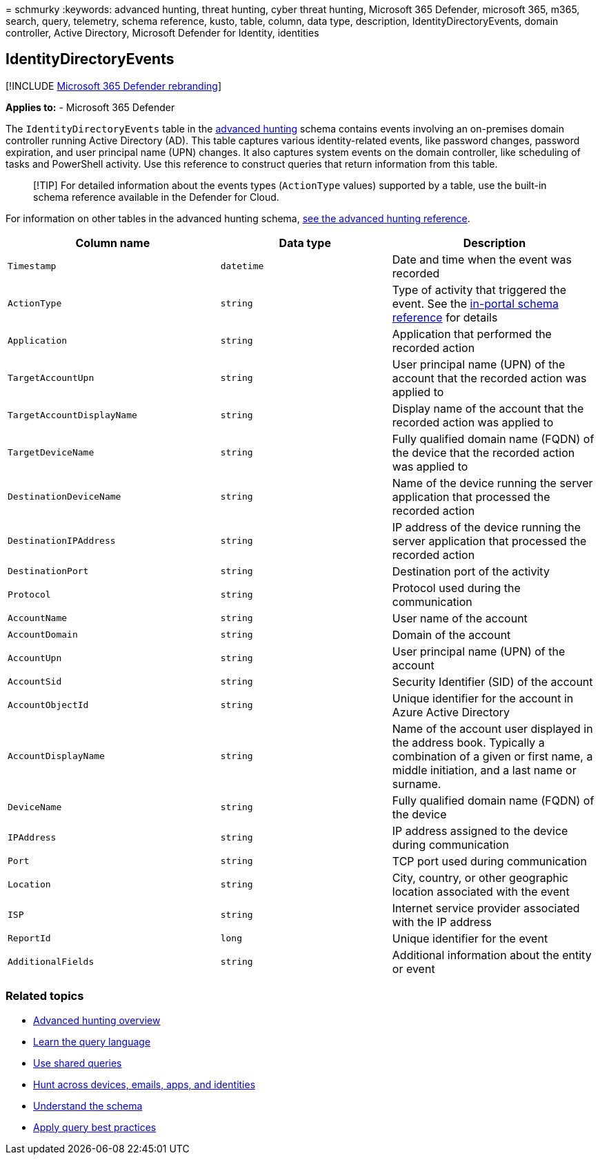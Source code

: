 = 
schmurky
:keywords: advanced hunting, threat hunting, cyber threat hunting,
Microsoft 365 Defender, microsoft 365, m365, search, query, telemetry,
schema reference, kusto, table, column, data type, description,
IdentityDirectoryEvents, domain controller, Active Directory, Microsoft
Defender for Identity, identities

== IdentityDirectoryEvents

{empty}[!INCLUDE link:../includes/microsoft-defender.md[Microsoft 365
Defender rebranding]]

*Applies to:* - Microsoft 365 Defender

The `IdentityDirectoryEvents` table in the
link:advanced-hunting-overview.md[advanced hunting] schema contains
events involving an on-premises domain controller running Active
Directory (AD). This table captures various identity-related events,
like password changes, password expiration, and user principal name
(UPN) changes. It also captures system events on the domain controller,
like scheduling of tasks and PowerShell activity. Use this reference to
construct queries that return information from this table.

____
[!TIP] For detailed information about the events types (`ActionType`
values) supported by a table, use the built-in schema reference
available in the Defender for Cloud.
____

For information on other tables in the advanced hunting schema,
link:advanced-hunting-schema-tables.md[see the advanced hunting
reference].

[width="100%",cols="36%,29%,35%",options="header",]
|===
|Column name |Data type |Description
|`Timestamp` |`datetime` |Date and time when the event was recorded

|`ActionType` |`string` |Type of activity that triggered the event. See
the
link:advanced-hunting-schema-tables.md?#get-schema-information-in-the-security-center[in-portal
schema reference] for details

|`Application` |`string` |Application that performed the recorded action

|`TargetAccountUpn` |`string` |User principal name (UPN) of the account
that the recorded action was applied to

|`TargetAccountDisplayName` |`string` |Display name of the account that
the recorded action was applied to

|`TargetDeviceName` |`string` |Fully qualified domain name (FQDN) of the
device that the recorded action was applied to

|`DestinationDeviceName` |`string` |Name of the device running the
server application that processed the recorded action

|`DestinationIPAddress` |`string` |IP address of the device running the
server application that processed the recorded action

|`DestinationPort` |`string` |Destination port of the activity

|`Protocol` |`string` |Protocol used during the communication

|`AccountName` |`string` |User name of the account

|`AccountDomain` |`string` |Domain of the account

|`AccountUpn` |`string` |User principal name (UPN) of the account

|`AccountSid` |`string` |Security Identifier (SID) of the account

|`AccountObjectId` |`string` |Unique identifier for the account in Azure
Active Directory

|`AccountDisplayName` |`string` |Name of the account user displayed in
the address book. Typically a combination of a given or first name, a
middle initiation, and a last name or surname.

|`DeviceName` |`string` |Fully qualified domain name (FQDN) of the
device

|`IPAddress` |`string` |IP address assigned to the device during
communication

|`Port` |`string` |TCP port used during communication

|`Location` |`string` |City, country, or other geographic location
associated with the event

|`ISP` |`string` |Internet service provider associated with the IP
address

|`ReportId` |`long` |Unique identifier for the event

|`AdditionalFields` |`string` |Additional information about the entity
or event
|===

=== Related topics

* link:advanced-hunting-overview.md[Advanced hunting overview]
* link:advanced-hunting-query-language.md[Learn the query language]
* link:advanced-hunting-shared-queries.md[Use shared queries]
* link:advanced-hunting-query-emails-devices.md[Hunt across devices&#44;
emails&#44; apps&#44; and identities]
* link:advanced-hunting-schema-tables.md[Understand the schema]
* link:advanced-hunting-best-practices.md[Apply query best practices]
